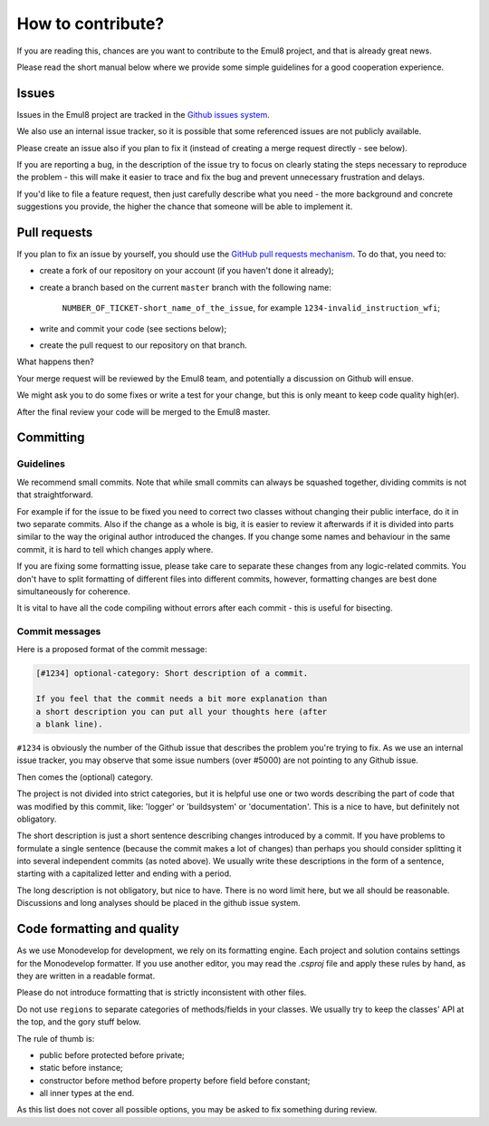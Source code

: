 How to contribute?
==================

If you are reading this, chances are you want to contribute to the Emul8 project, and that is already great news.

Please read the short manual below where we provide some simple guidelines for a good cooperation experience.

Issues
------

Issues in the Emul8 project are tracked in the `Github issues system <https://github.com/emul8/emul8/issues>`_.

We also use an internal issue tracker, so it is possible that some referenced issues are not publicly available.

Please create an issue also if you plan to fix it (instead of creating a merge request directly - see below).

If you are reporting a bug, in the description of the issue try to focus on clearly stating the steps necessary to reproduce the problem - this will make it easier to trace and fix the bug and prevent unnecessary frustration and delays.

If you'd like to file a feature request, then just carefully describe what you need - the more background and concrete suggestions you provide, the higher the chance that someone will be able to implement it.

Pull requests
-------------

If you plan to fix an issue by yourself, you should use the `GitHub pull requests mechanism <https://github.com/emul8/emul8/pulls>`_.
To do that, you need to:

* create a fork of our repository on your account (if you haven't done it already);
* create a branch based on the current ``master`` branch with the following name:

   ``NUMBER_OF_TICKET-short_name_of_the_issue``, for example ``1234-invalid_instruction_wfi``;
* write and commit your code (see sections below);
* create the pull request to our repository on that branch.

What happens then?

Your merge request will be reviewed by the Emul8 team, and potentially a discussion on Github will ensue.

We might ask you to do some fixes or write a test for your change, but this is only meant to keep code quality high(er).

After the final review your code will be merged to the Emul8 master.

Committing
----------

Guidelines
++++++++++

We recommend small commits. Note that while small commits can always be squashed together, dividing commits is not that straightforward.

For example if for the issue to be fixed you need to correct two classes without changing their public interface, do it in two separate commits.
Also if the change as a whole is big, it is easier to review it afterwards if it is divided into parts similar to the way the original author introduced the changes.
If you change some names and behaviour in the same commit, it is hard to tell which changes apply where.

If you are fixing some formatting issue, please take care to separate these changes from any logic-related commits.
You don't have to split formatting of different files into different commits, however, formatting changes are best done simultaneously for coherence.

It is vital to have all the code compiling without errors after each commit - this is useful for bisecting.

Commit messages
+++++++++++++++

Here is a proposed format of the commit message:

.. code-block::

   [#1234] optional-category: Short description of a commit.

   If you feel that the commit needs a bit more explanation than
   a short description you can put all your thoughts here (after
   a blank line).

``#1234`` is obviously the number of the Github issue that describes the problem you're trying to fix.
As we use an internal issue tracker, you may observe that some issue numbers (over #5000) are not pointing to any Github issue.

Then comes the (optional) category.

The project is not divided into strict categories, but it is helpful use one or two words describing the part of code that was modified by this commit, like: 'logger' or 'buildsystem' or 'documentation'.
This is a nice to have, but definitely not obligatory.

The short description is just a short sentence describing changes introduced by a commit.
If you have problems to formulate a single sentence (because the commit makes a lot of changes) than perhaps you should consider splitting it into several independent commits (as noted above).
We usually write these descriptions in the form of a sentence, starting with a capitalized letter and ending with a period.

The long description is not obligatory, but nice to have.
There is no word limit here, but we all should be reasonable.
Discussions and long analyses should be placed in the github issue system.

Code formatting and quality
---------------------------

As we use Monodevelop for development, we rely on its formatting engine.
Each project and solution contains settings for the Monodevelop formatter.
If you use another editor, you may read the *.csproj* file and apply these rules by hand, as they are written in a readable format.

Please do not introduce formatting that is strictly inconsistent with other files.

Do not use ``regions`` to separate categories of methods/fields in your classes.
We usually try to keep the classes' API at the top, and the gory stuff below.

The rule of thumb is:

* public before protected before private;
* static before instance;
* constructor before method before property before field before constant;
* all inner types at the end.

As this list does not cover all possible options, you may be asked to fix something during review.

